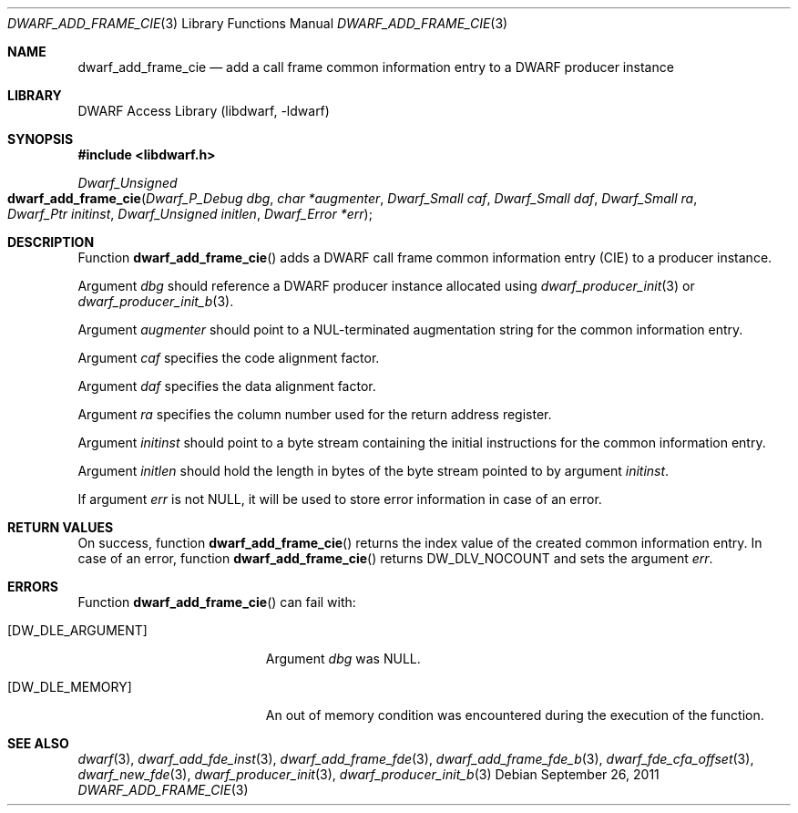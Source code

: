 .\" Copyright (c) 2011 Kai Wang
.\" All rights reserved.
.\"
.\" Redistribution and use in source and binary forms, with or without
.\" modification, are permitted provided that the following conditions
.\" are met:
.\" 1. Redistributions of source code must retain the above copyright
.\"    notice, this list of conditions and the following disclaimer.
.\" 2. Redistributions in binary form must reproduce the above copyright
.\"    notice, this list of conditions and the following disclaimer in the
.\"    documentation and/or other materials provided with the distribution.
.\"
.\" THIS SOFTWARE IS PROVIDED BY THE AUTHOR AND CONTRIBUTORS ``AS IS'' AND
.\" ANY EXPRESS OR IMPLIED WARRANTIES, INCLUDING, BUT NOT LIMITED TO, THE
.\" IMPLIED WARRANTIES OF MERCHANTABILITY AND FITNESS FOR A PARTICULAR PURPOSE
.\" ARE DISCLAIMED.  IN NO EVENT SHALL THE AUTHOR OR CONTRIBUTORS BE LIABLE
.\" FOR ANY DIRECT, INDIRECT, INCIDENTAL, SPECIAL, EXEMPLARY, OR CONSEQUENTIAL
.\" DAMAGES (INCLUDING, BUT NOT LIMITED TO, PROCUREMENT OF SUBSTITUTE GOODS
.\" OR SERVICES; LOSS OF USE, DATA, OR PROFITS; OR BUSINESS INTERRUPTION)
.\" HOWEVER CAUSED AND ON ANY THEORY OF LIABILITY, WHETHER IN CONTRACT, STRICT
.\" LIABILITY, OR TORT (INCLUDING NEGLIGENCE OR OTHERWISE) ARISING IN ANY WAY
.\" OUT OF THE USE OF THIS SOFTWARE, EVEN IF ADVISED OF THE POSSIBILITY OF
.\" SUCH DAMAGE.
.\"
.\" $Id$
.\"
.Dd September 26, 2011
.Dt DWARF_ADD_FRAME_CIE 3
.Os
.Sh NAME
.Nm dwarf_add_frame_cie
.Nd add a call frame common information entry to a DWARF producer instance
.Sh LIBRARY
.Lb libdwarf
.Sh SYNOPSIS
.In libdwarf.h
.Ft "Dwarf_Unsigned"
.Fo dwarf_add_frame_cie
.Fa "Dwarf_P_Debug dbg"
.Fa "char *augmenter"
.Fa "Dwarf_Small caf"
.Fa "Dwarf_Small daf"
.Fa "Dwarf_Small ra"
.Fa "Dwarf_Ptr initinst"
.Fa "Dwarf_Unsigned initlen"
.Fa "Dwarf_Error *err"
.Fc
.Sh DESCRIPTION
Function
.Fn dwarf_add_frame_cie
adds a DWARF call frame common information entry (CIE) to a producer
instance.
.Pp
Argument
.Fa dbg
should reference a DWARF producer instance allocated using
.Xr dwarf_producer_init 3
or
.Xr dwarf_producer_init_b 3 .
.Pp
Argument
.Fa augmenter
should point to a NUL-terminated augmentation string for the common
information entry.
.Pp
Argument
.Fa caf
specifies the code alignment factor.
.Pp
Argument
.Fa daf
specifies the data alignment factor.
.Pp
Argument
.Fa ra
specifies the column number used for the return address register.
.Pp
Argument
.Fa initinst
should point to a byte stream containing the initial instructions
for the common information entry.
.Pp
Argument
.Fa initlen
should hold the length in bytes of the byte stream pointed to by
argument
.Fa initinst .
.Pp
If argument
.Fa err
is not
.Dv NULL ,
it will be used to store error information in case of an error.
.Sh RETURN VALUES
On success, function
.Fn dwarf_add_frame_cie
returns the index value of the created common information entry.
In case of an error, function
.Fn dwarf_add_frame_cie
returns
.Dv DW_DLV_NOCOUNT
and sets the argument
.Fa err .
.Sh ERRORS
Function
.Fn dwarf_add_frame_cie
can fail with:
.Bl -tag -width ".Bq Er DW_DLE_ARGUMENT"
.It Bq Er DW_DLE_ARGUMENT
Argument
.Fa dbg
was
.Dv NULL .
.It Bq Er DW_DLE_MEMORY
An out of memory condition was encountered during the execution of the
function.
.El
.Sh SEE ALSO
.Xr dwarf 3 ,
.Xr dwarf_add_fde_inst 3 ,
.Xr dwarf_add_frame_fde 3 ,
.Xr dwarf_add_frame_fde_b 3 ,
.Xr dwarf_fde_cfa_offset 3 ,
.Xr dwarf_new_fde 3 ,
.Xr dwarf_producer_init 3 ,
.Xr dwarf_producer_init_b 3
